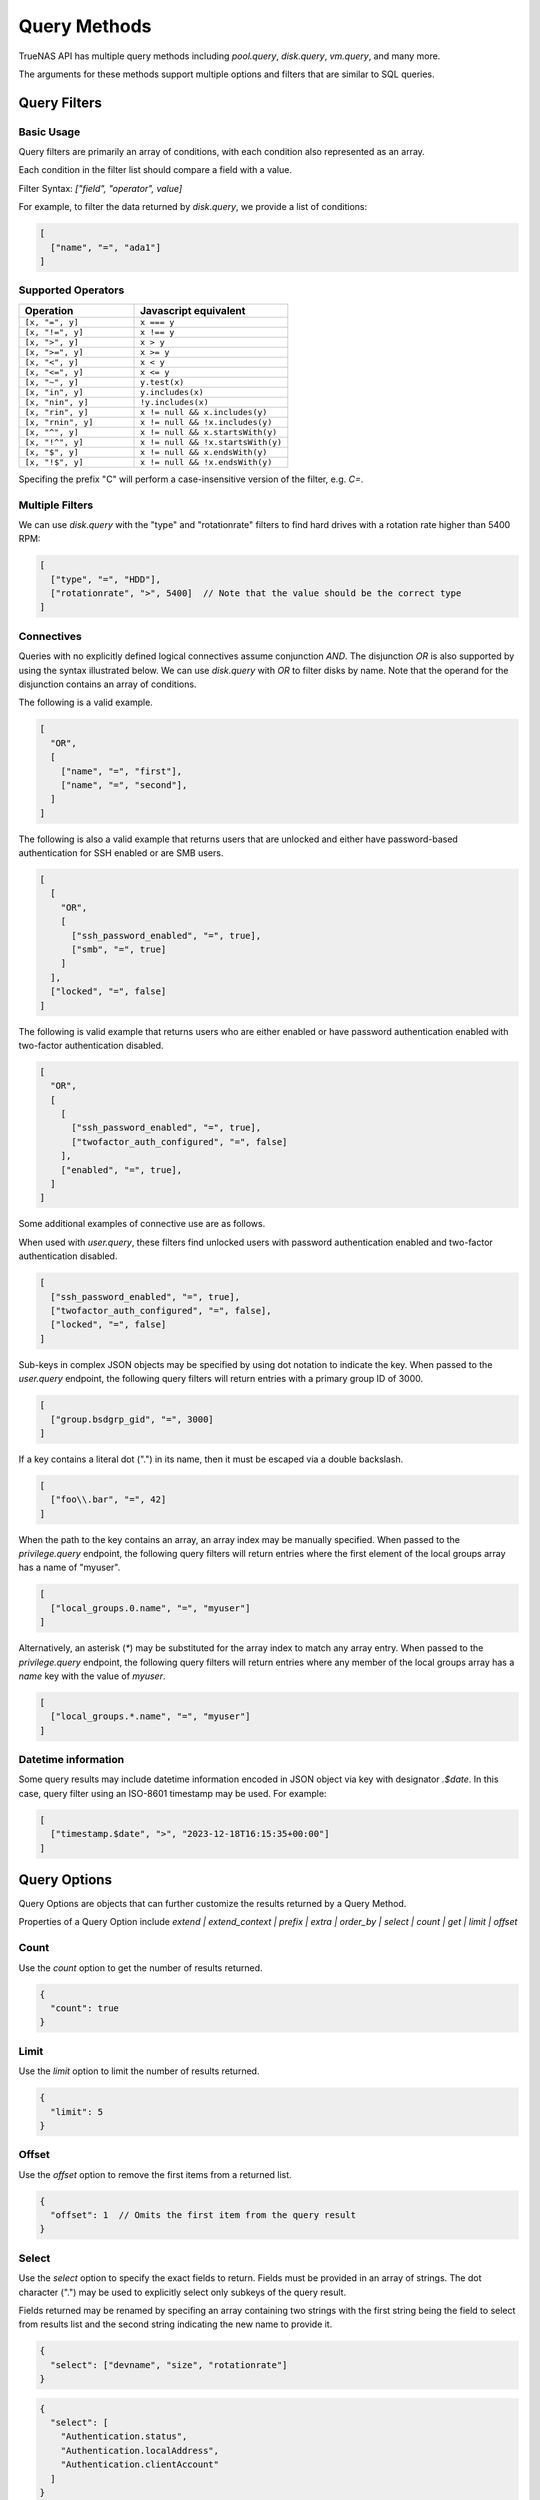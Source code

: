 Query Methods
=============

TrueNAS API has multiple query methods including `pool.query`, `disk.query`, `vm.query`, and many more.

The arguments for these methods support multiple options and filters that are similar to SQL queries.

Query Filters
-------------

Basic Usage
^^^^^^^^^^^

Query filters are primarily an array of conditions, with each condition also represented as an array.

Each condition in the filter list should compare a field with a value.

Filter Syntax: `["field", "operator", value]`

For example, to filter the data returned by `disk.query`, we provide a list of conditions:

.. code:: javascript

    [
      ["name", "=", "ada1"]
    ]


Supported Operators
^^^^^^^^^^^^^^^^^^^

.. list-table::
   :header-rows: 1
   :widths: 30 40

   * - Operation
     - Javascript equivalent
   * - ``[x, "=", y]``
     - ``x === y``
   * - ``[x, "!=", y]``
     - ``x !== y``
   * - ``[x, ">", y]``
     - ``x > y``
   * - ``[x, ">=", y]``
     - ``x >= y``
   * - ``[x, "<", y]``
     - ``x < y``
   * - ``[x, "<=", y]``
     - ``x <= y``
   * - ``[x, "~", y]``
     - ``y.test(x)``
   * - ``[x, "in", y]``
     - ``y.includes(x)``
   * - ``[x, "nin", y]``
     - ``!y.includes(x)``
   * - ``[x, "rin", y]``
     - ``x != null && x.includes(y)``
   * - ``[x, "rnin", y]``
     - ``x != null && !x.includes(y)``
   * - ``[x, "^", y]``
     - ``x != null && x.startsWith(y)``
   * - ``[x, "!^", y]``
     - ``x != null && !x.startsWith(y)``
   * - ``[x, "$", y]``
     - ``x != null && x.endsWith(y)``
   * - ``[x, "!$", y]``
     - ``x != null && !x.endsWith(y)``

Specifing the prefix "C" will perform a case-insensitive version of the filter, e.g. `C=`.

Multiple Filters
^^^^^^^^^^^^^^^^

We can use `disk.query` with the "type" and "rotationrate" filters to find hard drives with a rotation rate higher than 5400 RPM:

.. code:: javascript

    [
      ["type", "=", "HDD"],
      ["rotationrate", ">", 5400]  // Note that the value should be the correct type
    ]


Connectives
^^^^^^^^^^^

Queries with no explicitly defined logical connectives assume conjunction `AND`. The disjunction `OR` is also supported by using the syntax illustrated below. We can use `disk.query` with `OR` to filter disks by name. Note that the operand for the disjunction contains an array of conditions.

The following is a valid example.

.. code:: javascript

    [
      "OR",
      [
        ["name", "=", "first"],
        ["name", "=", "second"],
      ]
    ]

The following is also a valid example that returns users that are unlocked and either have password-based authentication for SSH enabled or are SMB users.

.. code:: javascript

    [
      [
        "OR",
        [
          ["ssh_password_enabled", "=", true],
          ["smb", "=", true]
        ]
      ],
      ["locked", "=", false]
    ]

The following is valid example that returns users who are either enabled or have password authentication enabled with two-factor authentication disabled.

.. code:: javascript

    [
      "OR",
      [
        [
          ["ssh_password_enabled", "=", true],
          ["twofactor_auth_configured", "=", false]
        ],
        ["enabled", "=", true],
      ]
    ]

Some additional examples of connective use are as follows.

When used with `user.query`, these filters find unlocked users with password authentication enabled and two-factor authentication disabled.

.. code:: javascript

    [
      ["ssh_password_enabled", "=", true],
      ["twofactor_auth_configured", "=", false],
      ["locked", "=", false]
    ]

Sub-keys in complex JSON objects may be specified by using dot notation to indicate the key. When passed to the `user.query` endpoint, the following query filters will return entries with a primary group ID of 3000.

.. code:: javascript

    [
      ["group.bsdgrp_gid", "=", 3000]
    ]

If a key contains a literal dot (".") in its name, then it must be escaped via a double backslash.

.. code:: javascript

    [
      ["foo\\.bar", "=", 42]
    ]

When the path to the key contains an array, an array index may be manually specified. When passed to the `privilege.query` endpoint, the following query filters
will return entries where the first element of the local groups array has a name of "myuser".

.. code:: javascript

    [
      ["local_groups.0.name", "=", "myuser"]
    ]

Alternatively, an asterisk (`*`) may be substituted for the array index to match any array entry. When passed to the `privilege.query` endpoint, the following query filters will return entries where any member of the local groups array has a `name` key with the value of `myuser`.

.. code:: javascript

    [
      ["local_groups.*.name", "=", "myuser"]
    ]


Datetime information
^^^^^^^^^^^^^^^^^^^^

Some query results may include datetime information encoded in JSON object via
key with designator `.$date`. In this case, query filter using an ISO-8601
timestamp may be used. For example:

.. code:: javascript

    [
      ["timestamp.$date", ">", "2023-12-18T16:15:35+00:00"]
    ]


Query Options
-------------

Query Options are objects that can further customize the results returned by a Query Method.

Properties of a Query Option include `extend | extend_context | prefix | extra | order_by | select | count | get | limit | offset`

Count
^^^^^

Use the `count` option to get the number of results returned.

.. code:: javascript

    {
      "count": true
    }


Limit
^^^^^

Use the `limit` option to limit the number of results returned.

.. code:: javascript

    {
      "limit": 5
    }


Offset
^^^^^^

Use the `offset` option to remove the first items from a returned list.

.. code:: javascript

    {
      "offset": 1  // Omits the first item from the query result
    }


Select
^^^^^^

Use the `select` option to specify the exact fields to return. Fields must be provided in an array of strings. The dot character (".") may be used to explicitly select only subkeys of the query result.

Fields returned may be renamed by specifing an array containing two strings with the first string being the field to select from results list and the second string indicating the new name to provide it.

.. code:: javascript

    {
      "select": ["devname", "size", "rotationrate"]
    }


.. code:: javascript

    {
      "select": [
        "Authentication.status",
        "Authentication.localAddress",
        "Authentication.clientAccount"
      ]
    }


.. code:: javascript

    {
      "select": [
        ["Authentication.status", "status"],
        ["Authentication.localAddress", "address"],
        ["Authentication.clientAccount", "username"]
      ]
    }


Order By
^^^^^^^^

Use the `order_by` option to specify which field determines the sort order. Fields must be provided in an
array of strings.

The following prefixes may be applied to the field name:

* `-` reverse sort direction.
* `nulls_first:` place any NULL values at head of results list.
* `nulls_last:` place any NULL values at tail of results list.


.. code:: javascript

    {
      "order_by": ["size", "-devname", "nulls_first:-expiretime"]
    }


Sample SQL Statements Translated Into Query Filters and Query Options
---------------------------------------------------------------------

NOTE: These are examples of syntax translation. They are not intended to be executed on the TrueNAS server.

Example 1

.. code-block:: sql

    SELECT * FROM table;


.. code-block:: javascript
    :caption: query-filters

    []


.. code-block:: javascript
    :caption: query-options

    {}

Example 2

.. code-block:: sql

    SELECT username,uid FROM table WHERE builtin=FALSE ORDER BY -uid;


.. code-block:: javascript
    :caption: query-filters

    [
      ["builtin", "=", false],
    ]


.. code-block:: javascript
    :caption: query-options

    {
      "select": [
        "username",
        "uid"
      ],
      "order_by": [
        "-uid"
      ]
    }

Example 3

.. code-block:: sql

    SELECT username AS locked_user,uid FROM table WHERE builtin=FALSE AND locked=TRUE;


.. code-block:: javascript
    :caption: query-filters

    [
      ["builtin", "=", false],
      ["locked", "=", true]
    ]


.. code-block:: javascript
    :caption: query-options

    {
      "select": [
        [
          "username",
          "locked_user"
        ],
        "uid"
      ],
    }

Example 4

.. code-block:: sql

    SELECT username FROM table WHERE builtin=False OR (locked=FALSE AND ssh=TRUE);


.. code-block:: javascript
    :caption: query-filters

    [
      [
        "OR",
        [
          ["builtin", "=", false],
          [
            ["locked", "=", false],
            ["ssh", "=", true]
          ]
        ]
      ],
    ]


.. code-block:: javascript
    :caption: query-options

    {
      "select": [
        "username"
      ],
    }
